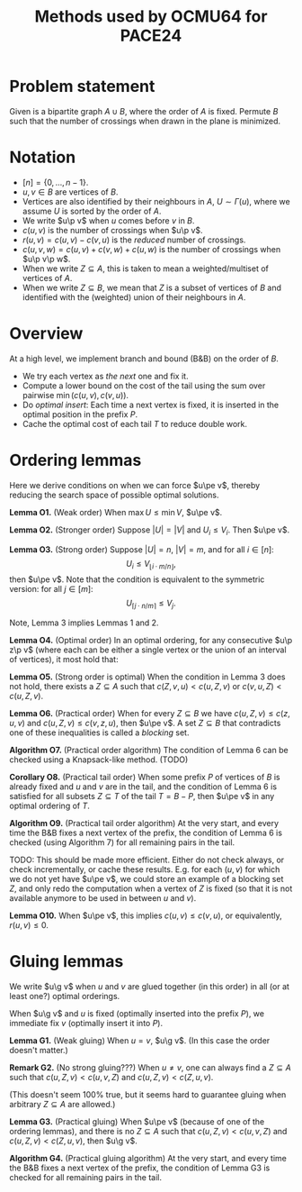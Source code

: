 #+title: Methods used by OCMU64 for PACE24

$$
\renewcommand{\p}{\prec}
\renewcommand{\pe}{\preceq}
\renewcommand{\g}{\cdot}
$$

* Problem statement
Given is a bipartite graph $A\cup B$, where the order of $A$ is fixed.
Permute $B$ such that the number of crossings when drawn in the plane is minimized.

* Notation
- $[n] = \{0, \dots, n-1\}$.
- $u,v\in B$ are vertices of $B$.
- Vertices are also identified by their neighbours in $A$, $U\sim \Gamma(u)$,
  where we assume $U$ is sorted by the order of $A$.
- We write $u\p v$ when $u$ comes before $v$ in $B$.
- $c(u,v)$ is the number of crossings when $u\p v$.
- $r(u,v) = c(u,v)-c(v,u)$ is the /reduced/ number of crossings.
- $c(u,v,w) = c(u,v) + c(v,w) + c(u,w)$ is the number of crossings when $u\p v\p w$.
- When we write $Z\subseteq A$, this is taken to mean a weighted/multiset of
  vertices of $A$.
- When we write $Z\subseteq B$, we mean that $Z$ is a subset of vertices of $B$
  and identified with the (weighted) union of their neighbours in $A$.

* Overview
At a high level, we implement branch and bound (B&B) on the order of $B$.
- We try each vertex as /the next/ one and fix it.
- Compute a lower bound on the cost of the tail using the sum over pairwise $\min(c(u,v),c(v,u))$.
- Do /optimal insert/: Each time a next vertex is fixed, it is inserted in the optimal
  position in the prefix $P$.
- Cache the optimal cost of each tail $T$ to reduce double work.

* Ordering lemmas
Here we derive conditions on when we can force $u\pe v$, thereby reducing the
search space of possible optimal solutions.

*Lemma O1.* (Weak order)
When $\max U \leq \min V$, $u\pe v$.

*Lemma O2.* (Stronger order)
Suppose $|U| = |V|$ and $U_i \leq V_i$. Then $u\pe v$.

*Lemma O3.* (Strong order)
Suppose $|U| = n$, $|V| = m$, and for all $i\in [n]$:
$$
U_i \leq V_{\lfloor i\cdot m/n \rfloor},
$$
then $u\pe v$.
Note that the condition is equivalent to the symmetric version: for all $j\in [m]$:
$$
U_{\lceil j\cdot n/m \rceil} \leq V_j.
$$

Note, Lemma 3 implies Lemmas 1 and 2.

*Lemma O4.* (Optimal order)
In an optimal ordering, for any consecutive $u\p z\p v$ (where each can be either a single
vertex or the union of an interval of vertices), it most hold that:
\begin{equation}\label{eq:opt3}
c(u,z,v) &\leq c(z,u,v),&
c(u,z,v) &\leq c(v,z,u).\\
\end{equation}

*Lemma O5.* (Strong order is optimal)
When the condition in Lemma 3 does not hold, there exists a $Z\subseteq A$ such
that $c(Z,v,u) < c(u,Z,v)$ or $c(v,u,Z) < c(u,Z,v)$.

*Lemma O6.* (Practical order)
When for every $Z\subseteq B$ we have $c(u,Z,v) \leq c(z,u,v)$ and $c(u,Z,v) \leq c(v,z,u)$,
then $u\pe v$.
A set $Z\subseteq B$ that contradicts one of these inequalities is called a /blocking/ set.

*Algorithm O7.* (Practical order algorithm) The condition of Lemma 6 can be checked
using a Knapsack-like method. (TODO)

*Corollary O8.* (Practical tail order)
When some prefix $P$ of vertices of $B$ is already fixed and $u$ and $v$ are in the
tail, and the condition of Lemma 6 is satisfied for all subsets $Z\subseteq T$
of the tail $T = B-P$, then $u\pe v$ in any optimal ordering of $T$.

*Algorithm O9.* (Practical tail order algorithm)
At the very start, and every time the B&B fixes a next vertex of the prefix, the condition of Lemma 6
is checked (using Algorithm 7) for all remaining pairs in the tail.

TODO: This should be made more efficient. Either do not check always, or check
incrementally, or cache these results. E.g. for each $(u,v)$ for which we do not
yet have $u\pe v$, we could store an example of a blocking set $Z$, and only
redo the computation when a vertex of $Z$ is fixed (so that it is not available
anymore to be used in between $u$ and $v$).

*Lemma O10.*
When $u\pe v$, this implies $c(u,v) \leq c(v,u)$, or equivalently, $r(u,v) \leq 0$.

* Gluing lemmas
We write $u\g v$ when $u$ and $v$ are glued together (in this order) in all (or
at least one?) optimal orderings.

When $u\g v$ and $u$ is fixed (optimally inserted into the prefix $P$), we
immediate fix $v$ (optimally insert it into $P$).

*Lemma G1.* (Weak gluing)
When $u=v$, $u\g v$.
(In this case the order doesn't matter.)

*Remark G2.* (No strong gluing???)
When $u\neq v$, one can always find a
$Z\subseteq A$ such that $c(u,Z,v) < c(u,v,Z)$ and $c(u,Z,v) < c(Z,u,v)$.

(This doesn't seem 100% true, but it seems hard to guarantee
gluing when arbitrary $Z\subseteq A$ are allowed.)

*Lemma G3.* (Practical gluing)
When $u\pe v$ (because of one of the ordering lemmas), and there is no
$Z\subseteq A$ such that $c(u,Z,v) < c(u,v,Z)$ and $c(u,Z,v) < c(Z,u,v)$,
then $u\g v$.

*Algorithm G4.* (Practical gluing algorithm)
At the very start, and every time the B&B fixes a next vertex of the prefix, the
condition of Lemma G3 is checked for all remaining pairs in the tail.
